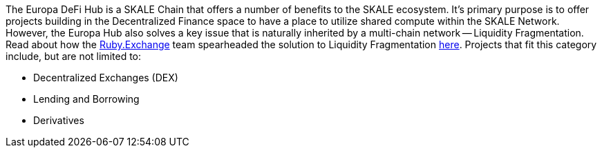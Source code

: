 The Europa DeFi Hub is a SKALE Chain that offers a number of benefits to the SKALE ecosystem. It's primary purpose is to offer projects building in the Decentralized Finance space to have a place to utilize shared compute within the SKALE Network. However, the Europa Hub also solves a key issue that is naturally inherited by a multi-chain network -- Liquidity Fragmentation. Read about how the link:https://ruby.exchange[Ruby.Exchange] team spearheaded the solution to Liquidity Fragmentation link:https://blog.ruby.exchange/announcing-europa-a-proposal-for-optimizing-the-skale-v2-ux/[here]. Projects that fit this category include, but are not limited to:

- Decentralized Exchanges (DEX)
- Lending and Borrowing
- Derivatives